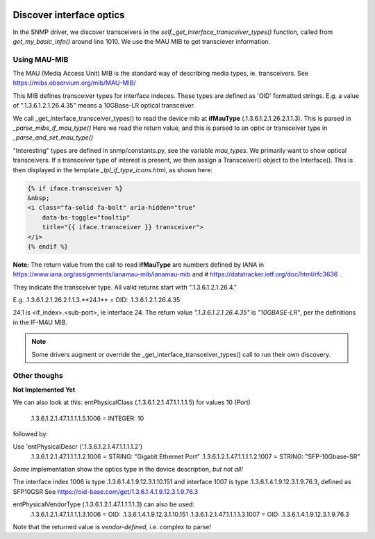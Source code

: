 .. image:: ../../../_static/openl2m_logo.png

=========================
Discover interface optics
=========================

In the SNMP driver, we discover transceivers in the *self._get_interface_transceiver_types()* function,
called from *get_my_basic_info()* around line 1010. We use the MAU MIB to get transciever information.

Using MAU-MIB
-------------

The MAU (Media Access Unit) MIB is the standard way of describing media types, ie. transceivers.
See https://mibs.observium.org/mib/MAU-MIB/

This MIB defines transceiver types for interface indeces. These types are defined as 'OID' formatted strings.
E.g. a value of ".1.3.6.1.2.1.26.4.35" means a 10GBase-LR optical transceiver.

We call _get_interface_transceiver_types() to read the device mib at **ifMauType** (.1.3.6.1.2.1.26.2.1.1.3).
This is parsed in *_parse_mibs_if_mau_type()* Here we read the return value,
and this is parsed to an optic or transceiver type in *_parse_and_set_mau_type()*

"Interesting" types are defined in snmp/constants.py, see the variable *mau_types*. We primarily want to show
optical transceivers. If a transceiver type of interest is present, we then assign a Transceiver() object to the
Interface(). This is then displayed in the template *_tpl_if_type_icons.html*, as shown here:

.. code-block:: jinja

    {% if iface.transceiver %}
    &nbsp;
    <i class="fa-solid fa-bolt" aria-hidden="true"
        data-bs-toggle="tooltip"
        title="{{ iface.transceiver }} transceiver">
    </i>
    {% endif %}


**Note:** The return value from the call to read **ifMauType** are numbers defined by IANA in https://www.iana.org/assignments/ianamau-mib/ianamau-mib
and # https://datatracker.ietf.org/doc/html/rfc3636 .

They indicate the transceiver type. All valid returns start with ".1.3.6.1.2.1.26.4."

E.g.  .1.3.6.1.2.1.26.2.1.1.3.**24.1** = OID: .1.3.6.1.2.1.26.4.35

24.1 is <if_index>.<sub-port>, ie interface 24. The return value *".1.3.6.1.2.1.26.4.35"* is *"10GBASE-LR"*,
per the definitions in the IF-MAU MIB.


.. note::

    Some drivers augment or override the _get_interface_transceiver_types() call to run their own discovery.


Other thoughs
-------------

**Not Implemented Yet**

We can also look at this:
entPhysicalClass (.1.3.6.1.2.1.47.1.1.1.1.5) for values 10 (Port)

    .1.3.6.1.2.1.47.1.1.1.1.5.1006 = INTEGER: 10


followed by:

Use 'entPhysicalDescr ('.1.3.6.1.2.1.47.1.1.1.1.2')
    .1.3.6.1.2.1.47.1.1.1.1.2.1006 = STRING: "Gigabit Ethernet Port"
    .1.3.6.1.2.1.47.1.1.1.1.2.1007 = STRING: "SFP-10Gbase-SR"

*Some* implementation show the optics type in the device description, *but not all!*

The interface index 1006 is type .1.3.6.1.4.1.9.12.3.1.10.151
and interface 1007 is type .1.3.6.1.4.1.9.12.3.1.9.76.3, defined as SFP10GSR
See https://oid-base.com/get/1.3.6.1.4.1.9.12.3.1.9.76.3

entPhysicalVendorType (.1.3.6.1.2.1.47.1.1.1.1.3) can also be used:
    .1.3.6.1.2.1.47.1.1.1.1.3.1006 = OID: .1.3.6.1.4.1.9.12.3.1.10.151
    .1.3.6.1.2.1.47.1.1.1.1.3.1007 = OID: .1.3.6.1.4.1.9.12.3.1.9.76.3

Note that the returned value is *vendor-defined*, i.e. complex to parse!